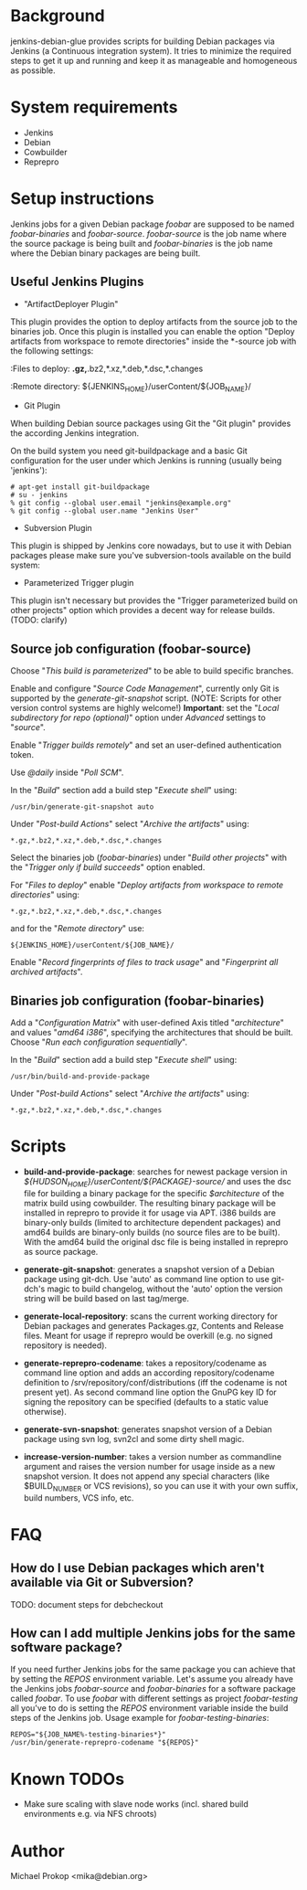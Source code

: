 * Background

jenkins-debian-glue provides scripts for building Debian packages via Jenkins (a
Continuous integration system).  It tries to minimize the required steps to get
it up and running and keep it as manageable and homogeneous as possible.

* System requirements

+ Jenkins
+ Debian
+ Cowbuilder
+ Reprepro

* Setup instructions

Jenkins jobs for a given Debian package /foobar/ are supposed to be named
/foobar-binaries/ and /foobar-source/. /foobar-source/ is the job name where
the source package is being built and /foobar-binaries/ is the job name where
the Debian binary packages are being built.

** Useful Jenkins Plugins

+ "ArtifactDeployer Plugin"
This plugin provides the option to deploy artifacts from the source job to the
binaries job. Once this plugin is installed you can enable the option
"Deploy artifacts from workspace to remote directories" inside the *-source job
with the following settings:

  :Files to deploy: *.gz,*.bz2,*.xz,*.deb,*.dsc,*.changes

  :Remote directory: ${JENKINS_HOME}/userContent/${JOB_NAME}/

+ Git Plugin

When building Debian source packages using Git the "Git plugin" provides the
according Jenkins integration.

On the build system you need git-buildpackage and a basic Git configuration for
the user under which Jenkins is running (usually being 'jenkins'):

#+BEGIN_EXAMPLE
# apt-get install git-buildpackage
# su - jenkins
% git config --global user.email "jenkins@example.org"
% git config --global user.name "Jenkins User"
#+END_EXAMPLE

+ Subversion Plugin

This plugin is shipped by Jenkins core nowadays, but to use it with Debian
packages please make sure you've subversion-tools available on the build system:

  # apt-get install subversion-tools

+ Parameterized Trigger plugin

This plugin isn't necessary but provides the "Trigger parameterized build on
other projects" option which provides a decent way for release builds. (TODO:
clarify)

** Source job configuration (foobar-source)

Choose "/This build is parameterized/" to be able to build specific
branches.

Enable and configure "/Source Code Management/", currently only Git is
supported by the /generate-git-snapshot/ script.
(NOTE: Scripts for other version control systems are highly welcome!)
*Important*: set the "/Local subdirectory for repo (optional)/" option
under /Advanced/ settings to "/source/".

Enable "/Trigger builds remotely/" and set an user-defined authentication
token.

Use /@daily/ inside "/Poll SCM/".

In the "/Build/" section add a build step "/Execute shell/" using:

#+BEGIN_EXAMPLE
/usr/bin/generate-git-snapshot auto
#+END_EXAMPLE

Under "/Post-build Actions/" select "/Archive the artifacts/" using:

#+BEGIN_EXAMPLE
*.gz,*.bz2,*.xz,*.deb,*.dsc,*.changes
#+END_EXAMPLE

Select the binaries job (/foobar-binaries/) under "/Build other
projects/" with the "/Trigger only if build succeeds/" option enabled.

For "/Files to deploy/" enable "/Deploy artifacts from workspace to
remote directories/" using:

#+BEGIN_EXAMPLE
*.gz,*.bz2,*.xz,*.deb,*.dsc,*.changes
#+END_EXAMPLE

and for the "/Remote directory/" use:

#+BEGIN_EXAMPLE
${JENKINS_HOME}/userContent/${JOB_NAME}/
#+END_EXAMPLE

Enable "/Record fingerprints of files to track usage/" and
"/Fingerprint all archived artifacts/".

** Binaries job configuration (foobar-binaries)

Add a "/Configuration Matrix/" with user-defined Axis titled
"/architecture/" and values "/amd64 i386/", specifying the
architectures that should be built. Choose "/Run each configuration
sequentially/".

In the "/Build/" section add a build step "/Execute shell/" using:

#+BEGIN_EXAMPLE
/usr/bin/build-and-provide-package
#+END_EXAMPLE

Under "/Post-build Actions/" select "/Archive the artifacts/" using:

#+BEGIN_EXAMPLE
*.gz,*.bz2,*.xz,*.deb,*.dsc,*.changes
#+END_EXAMPLE

* Scripts

+ *build-and-provide-package*: searches for newest package version in /${HUDSON_HOME}/userContent/${PACKAGE}-source// and uses the dsc file for building a binary package for the specific /$architecture/ of the matrix build using cowbuilder. The resulting binary package will be installed in reprepro to provide it for usage via APT. i386 builds are binary-only builds (limited to architecture dependent packages) and amd64 builds are binary-only builds (no source files are to be built). With the amd64 build the original dsc file is being installed in reprepro as source package.

+ *generate-git-snapshot*: generates a snapshot version of a Debian package using git-dch. Use 'auto' as command line option to use git-dch's magic to build changelog, without the 'auto' option the version string will be build based on last tag/merge.

+ *generate-local-repository*: scans the current working directory for Debian packages and generates Packages.gz, Contents and Release files. Meant for usage if reprepro would be overkill (e.g. no signed repository is needed).

+ *generate-reprepro-codename*: takes a repository/codename as command line option and adds an according repository/codename definition to /srv/repository/conf/distributions (iff the codename is not present yet). As second command line option the GnuPG key ID for signing the repository can be specified (defaults to a static value otherwise).

+ *generate-svn-snapshot*: generates snapshot version of a Debian package using svn log, svn2cl and some dirty shell magic.

+ *increase-version-number*: takes a version number as commandline argument and raises the version number for usage inside as a new snapshot version. It does not append any special characters (like $BUILD_NUMBER or VCS revisions), so you can use it with your own suffix, build numbers, VCS info, etc.

* FAQ

** How do I use Debian packages which aren't available via Git or Subversion?

TODO: document steps for debcheckout

** How can I add multiple Jenkins jobs for the same software package?

If you need further Jenkins jobs for the same package you can achieve that by
setting the /REPOS/ environment variable. Let's assume you already have the
Jenkins jobs /foobar-source/ and /foobar-binaries/ for a software package called
/foobar/. To use /foobar/ with different settings as project /foobar-testing/
all you've to do is setting the /REPOS/ environment variable inside the build
steps of the Jenkins job. Usage example for /foobar-testing-binaries/:

#+BEGIN_EXAMPLE
REPOS="${JOB_NAME%-testing-binaries*}"
/usr/bin/generate-reprepro-codename "${REPOS}"
#+END_EXAMPLE

* Known TODOs

+ Make sure scaling with slave node works (incl. shared build environments e.g. via NFS chroots)

* Author
Michael Prokop <mika@debian.org>
